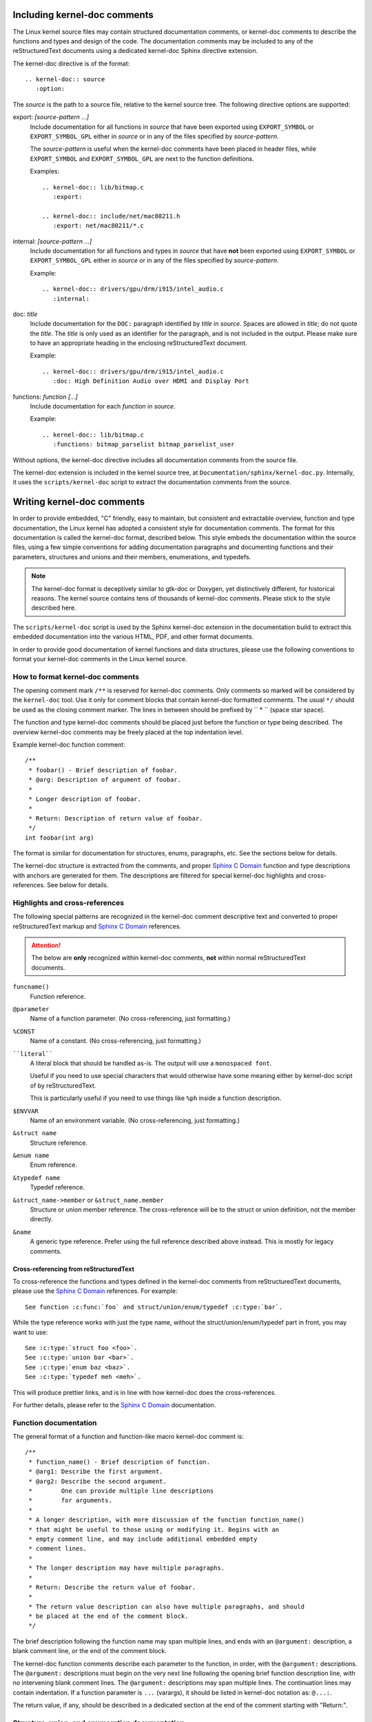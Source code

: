 Including kernel-doc comments
=============================

The Linux kernel source files may contain structured documentation comments, or
kernel-doc comments to describe the functions and types and design of the
code. The documentation comments may be included to any of the reStructuredText
documents using a dedicated kernel-doc Sphinx directive extension.

The kernel-doc directive is of the format::

  .. kernel-doc:: source
     :option:

The *source* is the path to a source file, relative to the kernel source
tree. The following directive options are supported:

export: *[source-pattern ...]*
  Include documentation for all functions in *source* that have been exported
  using ``EXPORT_SYMBOL`` or ``EXPORT_SYMBOL_GPL`` either in *source* or in any
  of the files specified by *source-pattern*.

  The *source-pattern* is useful when the kernel-doc comments have been placed
  in header files, while ``EXPORT_SYMBOL`` and ``EXPORT_SYMBOL_GPL`` are next to
  the function definitions.

  Examples::

    .. kernel-doc:: lib/bitmap.c
       :export:

    .. kernel-doc:: include/net/mac80211.h
       :export: net/mac80211/*.c

internal: *[source-pattern ...]*
  Include documentation for all functions and types in *source* that have
  **not** been exported using ``EXPORT_SYMBOL`` or ``EXPORT_SYMBOL_GPL`` either
  in *source* or in any of the files specified by *source-pattern*.

  Example::

    .. kernel-doc:: drivers/gpu/drm/i915/intel_audio.c
       :internal:

doc: *title*
  Include documentation for the ``DOC:`` paragraph identified by *title* in
  *source*. Spaces are allowed in *title*; do not quote the *title*. The *title*
  is only used as an identifier for the paragraph, and is not included in the
  output. Please make sure to have an appropriate heading in the enclosing
  reStructuredText document.

  Example::

    .. kernel-doc:: drivers/gpu/drm/i915/intel_audio.c
       :doc: High Definition Audio over HDMI and Display Port

functions: *function* *[...]*
  Include documentation for each *function* in *source*.

  Example::

    .. kernel-doc:: lib/bitmap.c
       :functions: bitmap_parselist bitmap_parselist_user

Without options, the kernel-doc directive includes all documentation comments
from the source file.

The kernel-doc extension is included in the kernel source tree, at
``Documentation/sphinx/kernel-doc.py``. Internally, it uses the
``scripts/kernel-doc`` script to extract the documentation comments from the
source.

.. _kernel_doc:

Writing kernel-doc comments
===========================

In order to provide embedded, "C" friendly, easy to maintain, but consistent and
extractable overview, function and type documentation, the Linux kernel has
adopted a consistent style for documentation comments. The format for this
documentation is called the kernel-doc format, described below. This style
embeds the documentation within the source files, using a few simple conventions
for adding documentation paragraphs and documenting functions and their
parameters, structures and unions and their members, enumerations, and typedefs.

.. note:: The kernel-doc format is deceptively similar to gtk-doc or Doxygen,
   yet distinctively different, for historical reasons. The kernel source
   contains tens of thousands of kernel-doc comments. Please stick to the style
   described here.

The ``scripts/kernel-doc`` script is used by the Sphinx kernel-doc extension in
the documentation build to extract this embedded documentation into the various
HTML, PDF, and other format documents.

In order to provide good documentation of kernel functions and data structures,
please use the following conventions to format your kernel-doc comments in the
Linux kernel source.

How to format kernel-doc comments
---------------------------------

The opening comment mark ``/**`` is reserved for kernel-doc comments. Only
comments so marked will be considered by the ``kernel-doc`` tool. Use it only
for comment blocks that contain kernel-doc formatted comments. The usual ``*/``
should be used as the closing comment marker. The lines in between should be
prefixed by `` * `` (space star space).

The function and type kernel-doc comments should be placed just before the
function or type being described. The overview kernel-doc comments may be freely
placed at the top indentation level.

Example kernel-doc function comment::

  /**
   * foobar() - Brief description of foobar.
   * @arg: Description of argument of foobar.
   *
   * Longer description of foobar.
   *
   * Return: Description of return value of foobar.
   */
  int foobar(int arg)

The format is similar for documentation for structures, enums, paragraphs,
etc. See the sections below for details.

The kernel-doc structure is extracted from the comments, and proper `Sphinx C
Domain`_ function and type descriptions with anchors are generated for them. The
descriptions are filtered for special kernel-doc highlights and
cross-references. See below for details.

.. _Sphinx C Domain: http://www.sphinx-doc.org/en/stable/domains.html

Highlights and cross-references
-------------------------------

The following special patterns are recognized in the kernel-doc comment
descriptive text and converted to proper reStructuredText markup and `Sphinx C
Domain`_ references.

.. attention:: The below are **only** recognized within kernel-doc comments,
	       **not** within normal reStructuredText documents.

``funcname()``
  Function reference.

``@parameter``
  Name of a function parameter. (No cross-referencing, just formatting.)

``%CONST``
  Name of a constant. (No cross-referencing, just formatting.)

````literal````
  A literal block that should be handled as-is. The output will use a
  ``monospaced font``.

  Useful if you need to use special characters that would otherwise have some
  meaning either by kernel-doc script of by reStructuredText.

  This is particularly useful if you need to use things like ``%ph`` inside
  a function description.

``$ENVVAR``
  Name of an environment variable. (No cross-referencing, just formatting.)

``&struct name``
  Structure reference.

``&enum name``
  Enum reference.

``&typedef name``
  Typedef reference.

``&struct_name->member`` or ``&struct_name.member``
  Structure or union member reference. The cross-reference will be to the struct
  or union definition, not the member directly.

``&name``
  A generic type reference. Prefer using the full reference described above
  instead. This is mostly for legacy comments.

Cross-referencing from reStructuredText
~~~~~~~~~~~~~~~~~~~~~~~~~~~~~~~~~~~~~~~

To cross-reference the functions and types defined in the kernel-doc comments
from reStructuredText documents, please use the `Sphinx C Domain`_
references. For example::

  See function :c:func:`foo` and struct/union/enum/typedef :c:type:`bar`.

While the type reference works with just the type name, without the
struct/union/enum/typedef part in front, you may want to use::

  See :c:type:`struct foo <foo>`.
  See :c:type:`union bar <bar>`.
  See :c:type:`enum baz <baz>`.
  See :c:type:`typedef meh <meh>`.

This will produce prettier links, and is in line with how kernel-doc does the
cross-references.

For further details, please refer to the `Sphinx C Domain`_ documentation.

Function documentation
----------------------

The general format of a function and function-like macro kernel-doc comment is::

  /**
   * function_name() - Brief description of function.
   * @arg1: Describe the first argument.
   * @arg2: Describe the second argument.
   *        One can provide multiple line descriptions
   *        for arguments.
   *
   * A longer description, with more discussion of the function function_name()
   * that might be useful to those using or modifying it. Begins with an
   * empty comment line, and may include additional embedded empty
   * comment lines.
   *
   * The longer description may have multiple paragraphs.
   *
   * Return: Describe the return value of foobar.
   *
   * The return value description can also have multiple paragraphs, and should
   * be placed at the end of the comment block.
   */

The brief description following the function name may span multiple lines, and
ends with an ``@argument:`` description, a blank comment line, or the end of the
comment block.

The kernel-doc function comments describe each parameter to the function, in
order, with the ``@argument:`` descriptions. The ``@argument:`` descriptions
must begin on the very next line following the opening brief function
description line, with no intervening blank comment lines. The ``@argument:``
descriptions may span multiple lines. The continuation lines may contain
indentation. If a function parameter is ``...`` (varargs), it should be listed
in kernel-doc notation as: ``@...:``.

The return value, if any, should be described in a dedicated section at the end
of the comment starting with "Return:".

Structure, union, and enumeration documentation
-----------------------------------------------

The general format of a struct, union, and enum kernel-doc comment is::

  /**
   * struct struct_name - Brief description.
   * @member_name: Description of member member_name.
   *
   * Description of the structure.
   */

Below, "struct" is used to mean structs, unions and enums, and "member" is used
to mean struct and union members as well as enumerations in an enum.

The brief description following the structure name may span multiple lines, and
ends with a ``@member:`` description, a blank comment line, or the end of the
comment block.

The kernel-doc data structure comments describe each member of the structure, in
order, with the ``@member:`` descriptions. The ``@member:`` descriptions must
begin on the very next line following the opening brief function description
line, with no intervening blank comment lines. The ``@member:`` descriptions may
span multiple lines. The continuation lines may contain indentation.

In-line member documentation comments
~~~~~~~~~~~~~~~~~~~~~~~~~~~~~~~~~~~~~

The structure members may also be documented in-line within the definition.
There are two styles, single-line comments where both the opening ``/**`` and
closing ``*/`` are on the same line, and multi-line comments where they are each
on a line of their own, like all other kernel-doc comments::

  /**
   * struct foo - Brief description.
   * @foo: The Foo member.
   */
  struct foo {
        int foo;
        /**
         * @bar: The Bar member.
         */
        int bar;
        /**
         * @baz: The Baz member.
         *
         * Here, the member description may contain several paragraphs.
         */
        int baz;
        /** @foobar: Single line description. */
        int foobar;
  }

Private members
~~~~~~~~~~~~~~~

Inside a struct description, you can use the "private:" and "public:" comment
tags. Structure fields that are inside a "private:" area are not listed in the
generated output documentation.  The "private:" and "public:" tags must begin
immediately following a ``/*`` comment marker.  They may optionally include
comments between the ``:`` and the ending ``*/`` marker.

Example::

  /**
   * struct my_struct - short description
   * @a: first member
   * @b: second member
   *
   * Longer description
   */
  struct my_struct {
      int a;
      int b;
  /* private: internal use only */
      int c;
  };


Typedef documentation
---------------------

The general format of a typedef kernel-doc comment is::

  /**
   * typedef type_name - Brief description.
   *
   * Description of the type.
   */

Overview documentation comments
-------------------------------

To facilitate having source code and comments close together, you can include
kernel-doc documentation blocks that are free-form comments instead of being
kernel-doc for functions, structures, unions, enums, or typedefs. This could be
used for something like a theory of operation for a driver or library code, for
example.

This is done by using a ``DOC:`` section keyword with a section title.

The general format of an overview or high-level documentation comment is::

  /**
   * DOC: Theory of Operation
   *
   * The whizbang foobar is a dilly of a gizmo. It can do whatever you
   * want it to do, at any time. It reads your mind. Here's how it works.
   *
   * foo bar splat
   *
   * The only drawback to this gizmo is that is can sometimes damage
   * hardware, software, or its subject(s).
   */

The title following ``DOC:`` acts as a heading within the source file, but also
as an identifier for extracting the documentation comment. Thus, the title must
be unique within the file.

Recommendations
---------------

We definitely need kernel-doc formatted documentation for functions that are
exported to loadable modules using ``EXPORT_SYMBOL`` or ``EXPORT_SYMBOL_GPL``.

We also look to provide kernel-doc formatted documentation for functions
externally visible to other kernel files (not marked "static").

We also recommend providing kernel-doc formatted documentation for private (file
"static") routines, for consistency of kernel source code layout. But this is
lower priority and at the discretion of the MAINTAINER of that kernel source
file.

Data structures visible in kernel include files should also be documented using
kernel-doc formatted comments.
